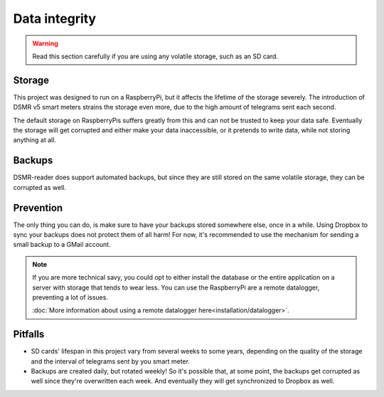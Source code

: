Data integrity
==============

.. warning::

    Read this section carefully if you are using any volatile storage, such as an SD card.


Storage
--------
This project was designed to run on a RaspberryPi, but it affects the lifetime of the storage severely.
The introduction of DSMR v5 smart meters strains the storage even more, due to the high amount of telegrams sent each second.

The default storage on RaspberryPis suffers greatly from this and can not be trusted to keep your data safe.
Eventually the storage will get corrupted and either make your data inaccessible, or it pretends to write data, while not storing anything at all.


Backups
-------
DSMR-reader does support automated backups, but since they are still stored on the same volatile storage, they can be corrupted as well.


Prevention
----------
The only thing you can do, is make sure to have your backups stored somewhere else, once in a while.
Using Dropbox to sync your backups does not protect them of all harm!
For now, it's recommended to use the mechanism for sending a small backup to a GMail account.

.. note::

    If you are more technical savy, you could opt to either install the database or the entire application on a server with storage that tends to wear less.
    You can use the RaspberryPi are a remote datalogger, preventing a lot of issues.

    :doc:`More information about using a remote datalogger here<installation/datalogger>`.


Pitfalls
--------
- SD cards' lifespan in this project vary from several weeks to some years, depending on the quality of the storage and the interval of telegrams sent by you smart meter.
- Backups are created daily, but rotated weekly! So it's possible that, at some point, the backups get corrupted as well since they're overwritten each week. And eventually they will get synchronized to Dropbox as well.

